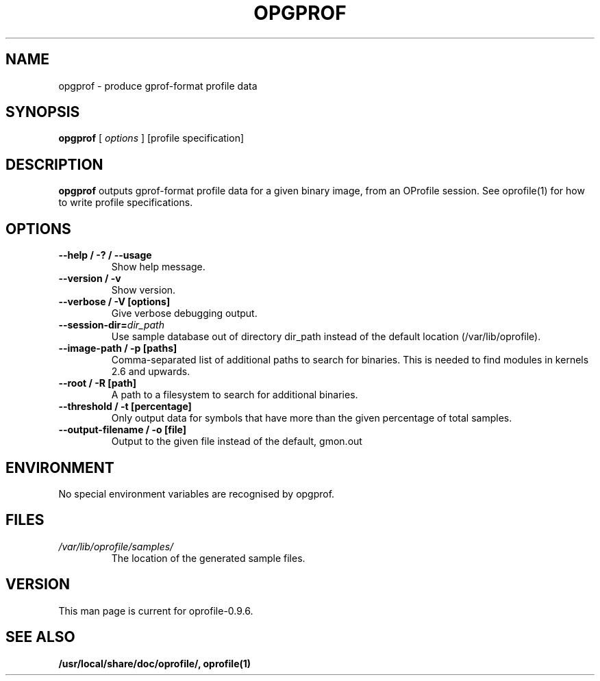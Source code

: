 .TH OPGPROF 1 "Fri 26 November 2010" "oprofile 0.9.6"
.UC 4
.SH NAME
opgprof \- produce gprof-format profile data
.SH SYNOPSIS
.br
.B opgprof
[
.I options
]
[profile specification]
.SH DESCRIPTION

.B opgprof
outputs gprof-format profile data for a given binary image,
from an OProfile session. See oprofile(1) for how to write profile specifications.

.SH OPTIONS
.TP
.BI "--help / -? / --usage"
Show help message.
.br
.TP
.BI "--version / -v"
Show version.
.br
.TP
.BI "--verbose / -V [options]"
Give verbose debugging output.
.br
.TP
.BI "--session-dir="dir_path
Use sample database out of directory dir_path instead of the default location (/var/lib/oprofile).
.br
.TP
.BI "--image-path / -p [paths]"
Comma-separated list of additional paths to search for binaries.
This is needed to find modules in kernels 2.6 and upwards.
.br
.TP
.BI "--root / -R [path]"
A path to a filesystem to search for additional binaries.
.br
.TP
.BI "--threshold / -t [percentage]"
Only output data for symbols that have more than the given percentage
of total samples.
.br
.TP
.BI "--output-filename / -o [file]"
Output to the given file instead of the default, gmon.out

.SH ENVIRONMENT
No special environment variables are recognised by opgprof.

.SH FILES
.TP
.I /var/lib/oprofile/samples/
The location of the generated sample files.

.SH VERSION
.TP
This man page is current for oprofile-0.9.6.

.SH SEE ALSO
.BR /usr/local/share/doc/oprofile/,
.BR oprofile(1)
